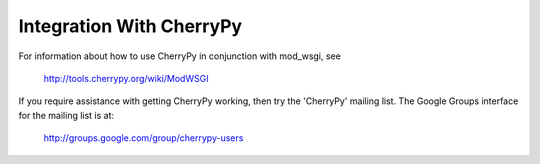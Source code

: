 =========================
Integration With CherryPy
=========================

For information about how to use CherryPy in conjunction with mod_wsgi, see

  http://tools.cherrypy.org/wiki/ModWSGI

If you require assistance with getting CherryPy working, then try the
'CherryPy' mailing list. The Google Groups interface for the mailing list
is at:

  http://groups.google.com/group/cherrypy-users

